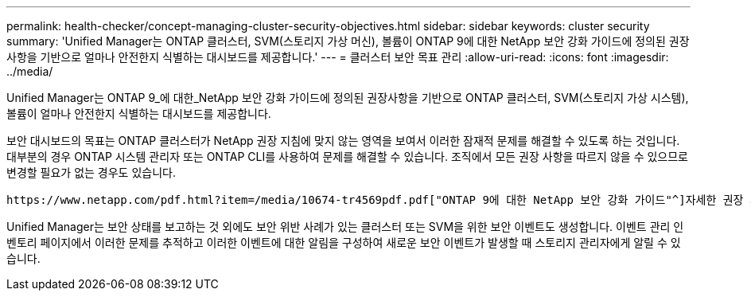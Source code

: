 ---
permalink: health-checker/concept-managing-cluster-security-objectives.html 
sidebar: sidebar 
keywords: cluster security 
summary: 'Unified Manager는 ONTAP 클러스터, SVM(스토리지 가상 머신), 볼륨이 ONTAP 9에 대한 NetApp 보안 강화 가이드에 정의된 권장사항을 기반으로 얼마나 안전한지 식별하는 대시보드를 제공합니다.' 
---
= 클러스터 보안 목표 관리
:allow-uri-read: 
:icons: font
:imagesdir: ../media/


[role="lead"]
Unified Manager는 ONTAP 9_에 대한_NetApp 보안 강화 가이드에 정의된 권장사항을 기반으로 ONTAP 클러스터, SVM(스토리지 가상 시스템), 볼륨이 얼마나 안전한지 식별하는 대시보드를 제공합니다.

보안 대시보드의 목표는 ONTAP 클러스터가 NetApp 권장 지침에 맞지 않는 영역을 보여서 이러한 잠재적 문제를 해결할 수 있도록 하는 것입니다. 대부분의 경우 ONTAP 시스템 관리자 또는 ONTAP CLI를 사용하여 문제를 해결할 수 있습니다. 조직에서 모든 권장 사항을 따르지 않을 수 있으므로 변경할 필요가 없는 경우도 있습니다.

 https://www.netapp.com/pdf.html?item=/media/10674-tr4569pdf.pdf["ONTAP 9에 대한 NetApp 보안 강화 가이드"^]자세한 권장 사항 및 해결 방법은 (TR-4569)을 참조하십시오.

Unified Manager는 보안 상태를 보고하는 것 외에도 보안 위반 사례가 있는 클러스터 또는 SVM을 위한 보안 이벤트도 생성합니다. 이벤트 관리 인벤토리 페이지에서 이러한 문제를 추적하고 이러한 이벤트에 대한 알림을 구성하여 새로운 보안 이벤트가 발생할 때 스토리지 관리자에게 알릴 수 있습니다.

